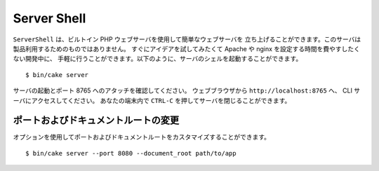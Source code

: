 
Server Shell
############

``ServerShell`` は、ビルトイン PHP ウェブサーバを使用して簡単なウェブサーバを
立ち上げることができます。このサーバは製品利用するためのものではありません。
すぐにアイデアを試してみたくて Apache や nginx を設定する時間を費やすしたくない開発中に、
手軽に行うことができます。以下のように、サーバのシェルを起動することができます。 ::

    $ bin/cake server

サーバの起動とポート 8765 へのアタッチを確認してください。
ウェブブラウザから ``http://localhost:8765`` へ、 CLI サーバにアクセスしてください。
あなたの端末内で ``CTRL-C`` を押してサーバを閉じることができます。

ポートおよびドキュメントルートの変更
====================================

オプションを使用してポートおよびドキュメントルートをカスタマイズすることができます。 ::

    $ bin/cake server --port 8080 --document_root path/to/app

